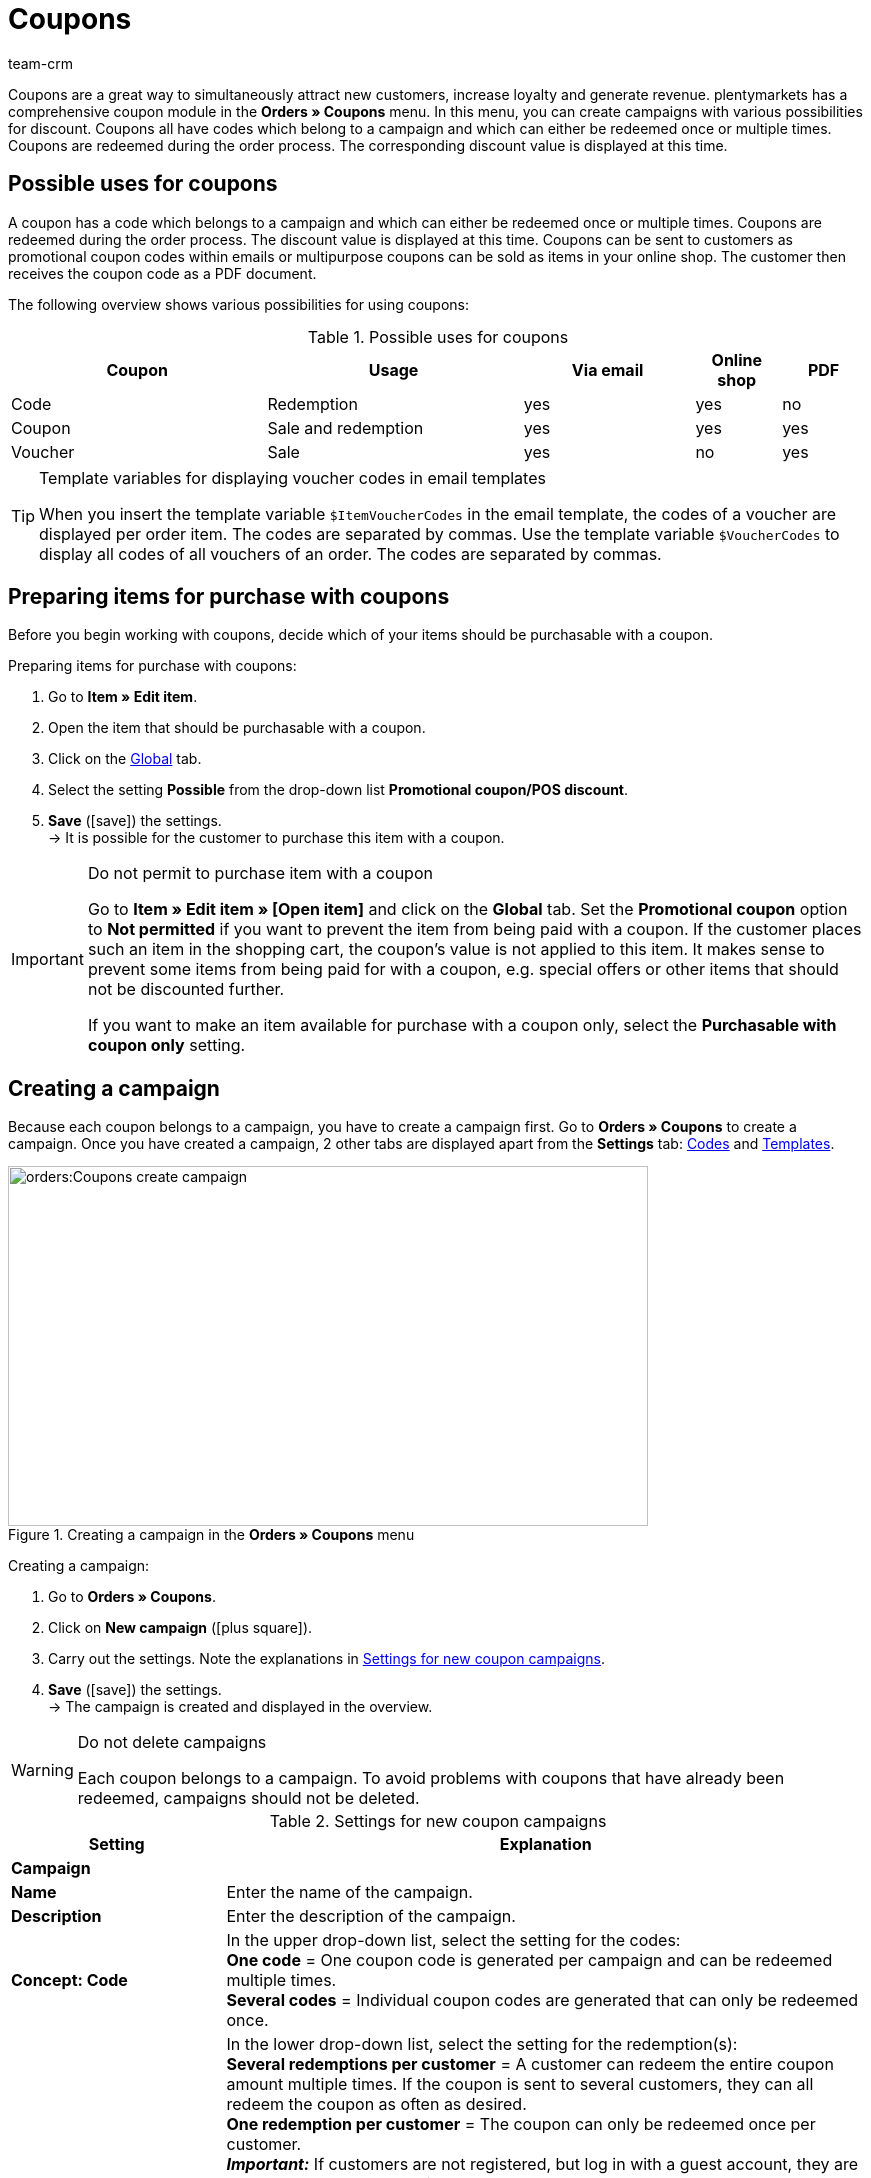 = Coupons
:keywords: coupon, coupons, campaign, coupon code, sell item as coupon, coupon variety, setting up a coupon, set up coupon, create coupon
:description: Learn how to manage coupons and coupon campaigns in plentymarkets.
:id: V9GZLXD
:author: team-crm

Coupons are a great way to simultaneously attract new customers, increase loyalty and generate revenue. plentymarkets has a comprehensive coupon module in the *Orders » Coupons* menu. In this menu, you can create campaigns with various possibilities for discount. Coupons all have codes which belong to a campaign and which can either be redeemed once or multiple times. Coupons are redeemed during the order process. The corresponding discount value is displayed at this time.

[#possible-uses-coupons]
== Possible uses for coupons

A coupon has a code which belongs to a campaign and which can either be redeemed once or multiple times. Coupons are redeemed during the order process. The discount value is displayed at this time. Coupons can be sent to customers as promotional coupon codes within emails or multipurpose coupons can be sold as items in your online shop. The customer then receives the coupon code as a PDF document.

The following overview shows various possibilities for using coupons:

[[table-possible-uses-coupons]]
.Possible uses for coupons
[cols="3,3,2,1,1"]
|====
|Coupon |Usage |Via email |Online shop |PDF

|Code
|Redemption
|yes
|yes
|no

|Coupon
|Sale and redemption
|yes
|yes
|yes

|Voucher
|Sale
|yes
|no
|yes
|====

[TIP]
.Template variables for displaying voucher codes in email templates
====
When you insert the template variable `$ItemVoucherCodes` in the email template, the codes of a voucher are displayed per order item. The codes are separated by commas. Use the template variable `$VoucherCodes` to display all codes of all vouchers of an order. The codes are separated by commas.
====

[#prepare-items-for-purchase-coupons]
== Preparing items for purchase with coupons

Before you begin working with coupons, decide which of your items should be purchasable with a coupon.

[.instruction]
Preparing items for purchase with coupons:

. Go to *Item » Edit item*.
. Open the item that should be purchasable with a coupon.
. Click on the xref:item:managing-items.adoc#40[Global] tab.
. Select the setting *Possible* from the drop-down list *Promotional coupon/POS discount*.
. *Save* (icon:save[role="green"]) the settings.  +
→ It is possible for the customer to purchase this item with a coupon.

[IMPORTANT]
.Do not permit to purchase item with a coupon
====
Go to *Item » Edit item » [Open item]* and click on the *Global* tab. Set the *Promotional coupon* option to *Not permitted* if you want to prevent the item from being paid with a coupon. If the customer places such an item in the shopping cart, the coupon’s value is not applied to this item. It makes sense to prevent some items from being paid for with a coupon, e.g. special offers or other items that should not be discounted further.

If you want to make an item available for purchase with a coupon only, select the *Purchasable with coupon only* setting.
====

[#create-campaign]
== Creating a campaign

Because each coupon belongs to a campaign, you have to create a campaign first. Go to *Orders » Coupons* to create a campaign. Once you have created a campaign, 2 other tabs are displayed apart from the *Settings* tab: xref:orders:coupons.adoc#generate-coupon-codes[Codes] and xref:orders:coupons.adoc#set-up-coupon-template[Templates].

[[image-create-campaign]]
.Creating a campaign in the *Orders » Coupons* menu
image::orders:Coupons-create-campaign.png[width=640, height=360]

[.instruction]
Creating a campaign:

. Go to *Orders » Coupons*.
. Click on *New campaign* (icon:plus-square[role="green"]).
. Carry out the settings. Note the explanations in <<#table-settings-coupon-campaign>>.
. *Save* (icon:save[role="green"]) the settings.  +
→ The campaign is created and displayed in the overview.

[WARNING]
.Do not delete campaigns
====
Each coupon belongs to a campaign. To avoid problems with coupons that have already been redeemed, campaigns should not be deleted.
====

[[table-settings-coupon-campaign]]
.Settings for new coupon campaigns
[cols="1,3"]
|====
|Setting |Explanation

2+^| *Campaign*

| *Name*
| Enter the name of the campaign.

| *Description*
|Enter the description of the campaign.

| *Concept: Code*
|In the upper drop-down list, select the setting for the codes:  +
*One code* = One coupon code is generated per campaign and can be redeemed multiple times.  +
*Several codes* = Individual coupon codes are generated that can only be redeemed once.

| *Concept: Redemptions*
|In the lower drop-down list, select the setting for the redemption(s):  +
*Several redemptions per customer* = A customer can redeem the entire coupon amount multiple times. If the coupon is sent to several customers, they can all redeem the coupon as often as desired. +
*One redemption per customer* = The coupon can only be redeemed once per customer. +
*_Important:_* If customers are not registered, but log in with a guest account, they are treated as new customers in the system. The coupon can be redeemed several times because one redemption is possible _per_ customer - i.e. new customer, new coupon.  +
*Redemption until value is depleted* = The entire coupon amount can only be redeemed once. If a customer redeems partial amounts, all of the partial amounts put together may only be as high as the entire coupon amount itself. The coupon can be redeemed by several customers.  +
*One single redemption* = Only one redemption is possible. No further redemptions are possible, even if only a small, partial amount was used.

| *Use*
| Select *single orders* or xref:orders:scheduler.adoc#[subscriptions] or both options.

| *Minimum order value*
| Minimum order value that has to be reached in order that the coupon can be redeemed.

2+^| *Validity*

| *Start date*
|The date when the campaign should be activated.

| *End date*
|The date when the campaign should be deactivated.

| *Code validity in weeks*
|Enter the number of weeks that the coupon codes are valid. For example, enter 12 if you want the coupon codes to be valid for 12 weeks. +
*_Important:_* There is a difference between the validity selected here and the options *Start date* and *End date* selected above. Be sure not to mix up the validity with the start and end dates. For example, the validity can be one year (entry: 52) and the campaign can be started and ended as many times as desired throughout the year.

2+^| *Coupon*

| *Coupon type*
| Select *Coupon* or *Voucher*.  +
The difference here is that *coupons* are redeemed in the online shop and *vouchers* are redeemed through third parties. Vouchers are especially popular in the hotel industry. +
*_Note:_* Depending on the coupon type selected, different options and settings are visible.
| *Code assignment*
|Only visible if you selected the option *Voucher* as the coupon type.  +
Select whether the coupon codes should be newly generated, existing codes or only existing codes should be used. +
*_This means:_* If all coupon codes in the campaign have been used up, a new coupon code will be generated when you select the option *Use existing code(s)*. When you select the option *Use only existing code(s)*, _no_ new coupon code will be generated. 

| [#intable-coupon-variety]*Coupon variety*
| Select *Promotional coupon* or *Multipurpose coupon*. This determines how coupons are redeemed in the order and displayed in PDF documents.  +
Select *Multipurpose coupon* for campaigns with coupons that are sold via the online shop.  +
A multipurpose coupons is a fixed amount that can be understood as means of payment.

| *Multipurpose coupon*
|If you selected the option *Multipurpose coupon* as *coupon variety*, you have to confirm that you sell multipurpose coupons by placing the checkmark. If the checkmark is not placed, the campaign cannot be created. +
*_Important:_* For further information about the national legal order regarding the change in the sales tax treatment of coupons, refer to the translation in the tooltip (icon:info[set=plenty, role=blue]).

| *Code length*
|Select the number of characters for the coupon codes. Coupon codes can have a length of *6*, *16*, *24* or *32* characters.

| *Discount type*
|Select the discount type.  +
*Fixed amount* = Enter the fixed amount.  +
*Percentage value* = Enter the percentage value of the invoice amount. Enter 10, if 10 percent should be discounted from the invoice amount.  +
*Piece* = Enter the number of items, e.g. 3 items for the price of 2.  +
*Shipping* = Free shipping is applied to the order.

| [#intable-coupon-campaign-discount-value]*Discount value*
| Enter the discount value for the coupon. +
Activate the option *incl. shipping costs* if the shipping costs should be included in the discount value as well.

2+^| *Filter*

| *Items coming from price comparison portals*
| *Allow* = Allow whether coupons can also be redeemed for items coming from xref:markets:markets.adoc#[price search engines], i.e. items that are also offered on other marketplaces.  +
*Do not allow* = Coupons cannot be used for items coming from price comparison portals (default setting). +
*_Note:_* Price comparison portals are all referrers > 1. This means that besides price comparison portals, also marketplaces and platforms are included. The referrers *Manual entry* (referrer ID 0) and *Online shop* (referrer ID 1) are not affected by these settings.

| *Categories*
|Add one category or multiple categories (icon:plus-square[role="green"]) for which coupons of the campaign can be redeemed. The sub-categories of a selected category are included automatically. It is also possible to only add sub-categories. +
Click on *Delete* (icon:minus-square[role="red"]) next to the category ID and the category name to remove the category from this campaign and from the list. +
*_Note:_* Only the link to the campaign is deleted, not the category itself.

| *Item*
|Add items for which coupons of the campaign can be redeemed. Enter the item ID in the text field and click on *Add* (icon:plus-square[role="green"]). The item ID is added to the campaign. Up to 20 items can be added to a campaign.  +
Click on the item ID to open the item in the *Item » Edit item* menu. Click on *Delete* (icon:minus-square[role="red"]) next to the item ID to remove the item from this campaign and from the list. +
*_Note:_* Only the link to the campaign is deleted, not the item itself.

| *Clients (stores)*
| Select the xref:online-store:setting-up-clients.adoc#[clients] that are allowed to redeem the coupon. You need to select at least one client.

| *Customer classes*
| Select the xref:crm:preparatory-settings.adoc#create-customer-class[customer classes] that are allowed to redeem the coupon. You need to select at least one customer class.

| *Customer types*
| Select the xref:crm:preparatory-settings.adoc#create-type[customer types] that are allowed to redeem the coupon. You need to select at least one customer type.

2+^| *Email template*

| *Variable*
|Select the template variable for xref:crm:sending-emails.adoc#[email templates]. The option *No variable* is pre-selected. +
*_Note:_* Once a variable was selected for a campaign, this variable is no longer available for other campaigns.

|====

[#search-campaign]
== Searching for a campaign

To search for campaigns, select the search parameters in the *Orders » Coupons* menu. If you do not change the default filter settings, all of the campaigns are searched for and displayed. A search filter for coupon codes is available in the xref:orders:managing-orders.adoc#1370[order search].

[.instruction]
Searching for a campaign:

. Go to *Orders » Coupons*.
. In the *Filter* area, enter the ID or the coupon code or select the filter options in the drop-down lists. Note the explanations in <<#table-search-campaign>>.
. Click on *Search* (icon:search[role="blue"]). +
→ The campaigns that correspond to the search criteria entered are displayed.

[[table-search-campaign]]
.Searching for a campaign
[cols="1,3"]
|====
|Setting |Explanation

| *Search*
|Click on *Search* (icon:search[role="blue"]) without selecting any filter settings to display all campaigns. +
icon:map-signs[] *_Or:_* Limit the search results by using filters and click on *Search* (icon:search[role="blue"]).

| *Reset*
|Click on *Reset* (icon:undo[role="orange"]) to reset the filter criteria set.

| *ID*
|Enter the ID of the campaign.

| *Coupon code*
|Enter the coupon code.

| *Client*
|Select the client from the drop-down list to only show campaigns of this client.

| *Customer class*
|Select the customer class from the drop-down list to only show campaigns for this customer class.

| *Date from / to*
|Select the campaign’s start date and end date from the calendar (icon:calendar[]) or enter the dates manually.

| *Coupon variety*
| Select *Promotional coupon* or *Multipurpose coupon* to only show campaigns with this coupon variety.

| *Coupon type*
| Select *Coupon* or *Voucher* to only show campaigns with this coupon type.

| *Concept*
| Select *One code*, *Several codes* or *All*.

| *Discount type*
|Select the discount type to only show campaigns with this discount type. Possible options: *Fixed amount*, *Percentage*, *Piece*, *Shipping* or *All*.

|====

[#display-campaign-overview]
== Displaying the campaign overview

In the *Orders » Coupons* menu in the tab *Campaigns*, the most important information about the created campaigns are displayed in the overview. <<#table-campaign-overview>> explains the campaign overview. Use the function *Customise layout* and decide which information should be displayed in the overview. This function is only visible when you point with the mouse over the title bar in the overview.

[[table-campaign-overview]]
.Information in the campaign overview
[cols="1,3"]
|====
|Setting |Explanation

| *ID*
|ID of the campaign. The ID is automatically assigned by the system and cannot be changed.

| *Name*
|Name of the campaign.

| *Start*
|Shows the date when the campaign was activated the first time.

| *End*
|Shows the date when the campaign is deactivated again. +
*_Important:_* Be sure to not mix it up with the validity; this is not the same thing. Note the explanations in <<#table-settings-coupon-campaign>> under *Code validity in weeks*.

| *Coupon type*
| Shows the coupon type. Possible values: *Coupon* or *Voucher*.

| *Coupon variety*
|Refer to the explanations in <<#table-settings-coupon-campaign>> for further information about the coupon varieties *Promotional coupon* and *Multipurpose coupon*.

| *Concept*
|The concept specifies whether a coupon can only be redeemed once or multiple times. Note the explanations in <<#table-settings-coupon-campaign>>.

| *Discount*
| Shows the discount type as well as the corresponding value.

| *Minimum order value*
| The minimum order value that needs to be reached in order for the coupon to be redeemed.

| *Redemptions*
|The red number stands for the number of redeemed coupons. The green number stands for the number of coupons that have not yet been redeemed.

| *Export*
|Click on icon:download[role="purple"] at the end of the line in the campaign to export the campaign data to a CSV file.

| *Delete*
|Click on icon:minus-square[role="red"] to delete the campaign.

|====

[#edit-campaign]
== Editing the campaign

You can edit already existing campaigns at any time.

[.instruction]
Editing the campaign:

. Go to *Orders » Coupons*.
. Use the filter settings listed in <<#table-search-campaign>> to search (icon:search[role="blue"]) for the campaign that you want to edit.
. Click in the line of the campaign. +
→ The *Settings* tab opens.
. Carry out the settings. Note the explanations in <<#table-settings-coupon-campaign>>.
. *Save* (icon:save[role="green"]) the settings.

[#copy-campaign]
=== Copying the campaign

Save time and copy a campaign to make changes afterwards. By doing so, you do not have to create a completely new campaign.

[.instruction]
Copying the campaign:

. Go to *Orders » Coupons*.
. Use the filter settings listed in <<#table-search-campaign>> to search (icon:search[role="blue"]) for the campaign that you want to copy.
. Click in the line of the campaign. +
→ The *Settings* tab opens.
. Click on *Copy* (icon:clone[role="yellow"]). +
→ The campaign is copied and created with the next free ID. The name is taken from the copied campaign and saved with the word “COPY”.

[#export-campaign]
=== Exporting the campaign

You can export the campaign data to a CSV file in order to further edit this data afterwards.

[.instruction]
Exporting the campaign:

. Go to *Orders » Coupons*.
. Use the filter settings listed in <<#table-search-campaign>> to search (icon:search[role="blue"]) for the campaign that you want to copy.
. Click in the line of the campaign. +
→ The *Settings* tab opens.
. Click on *Export* (icon:download[role="purple"]). +
→ The campaign data is exported in a CSV file.

[#generate-coupon-codes]
== Generating coupon codes

You find the coupon generator in the *Orders » Coupon* menu in the *Codes* tab of a campaign. There are 2 ways to generate coupon codes with the coupon generator. They are described below.

[IMPORTANT]
.Valid characters for coupon codes
====
Coupon codes may contain any combination of lower and upper case letters, numbers and the special characters _ and -.
====

[#manually-generate-coupon-codes]
=== Manually generating coupon codes

Generate several coupon codes at the same time. The codes are automatically generated and added to the code list.

[.instruction]
Manually generating coupon codes:

. Go to *Orders » Coupons*.
. Click on the campaign for which you want to generate coupon codes.
. Click on the *Codes* tab.
. In the *Generate coupon codes manually* area, enter the *number* of coupon codes that you want to generate.
. *Save* (icon:save[]) the settings. +
→ The coupon codes are generated and added to the list of coupon codes.

[IMPORTANT]
.More codes than redemptions
====
The number of open coupons can exceed the maximum number of redemptions. As such, there may still be open coupon codes left over once the maximum number of redemptions has been reached. These codes can no longer be redeemed.
====

[#manually-enter-external-coupon-codes]
=== Manually entering external coupon codes or coming up with your own codes

You can add own or external codes. On the one hand, these can be codes that you received and that were not generated in your plentymarkets system. On the other hand, these can be individual codes that you came up with on your own.

[.instruction]
Manually entering the coupon code:

. Go to *Orders » Coupons*.
. Click on the campaign for which you want to enter a coupon code.
. Click on the *Codes* tab.
. In the *Enter coupon code manually* area, enter a *code* with 6 to 32 characters.
. *Save* (icon:save[]) the settings.  +
→ The coupon code is generated and added to the list of coupon codes.

[#coupon-campaigns-coupon-codes-import-export]
=== Importing and exporting coupon campaigns and coupon codes

Use the import tool in the *Data » Import* menu to import xref:data:elasticSync-coupon-codes.adoc#[coupon codes]. This allows you to import large quantities of coupon codes at once rather than to enter them manually one after the other. To do so, create an import of the type *Coupon code*.

To import campaigns, use the import type xref:data:elasticSync-campaigns.adoc#[Campaigns].

If you want to export existing coupon campaigns, use the data format *Campaign* in the *Data » Dynamic export* menu. To export coupon codes, use the data format xref:data:campaigncoupon.adoc#[CampaignCoupon].

[#send-email-coupon-codes]
== Sending coupon codes via email

Coupon codes can automatically be embedded in emails. When sending an email, a new coupon code is always generated and sent.

This makes it possible to send each customer an automatically generated coupon code. To do so, you have to assign a xref:crm:sending-emails.adoc#4200[template variable], e.g. `$CouponCode1` to the campaign.

Afterwards, insert the this template variable `$CouponCode1` in an xref:crm:sending-emails.adoc#1200[email template]. A new coupon is automatically created for the campaign every time the email is sent.

[IMPORTANT]
.One template variable per campaign
====
One template variable can only be assigned to one campaign.
====

[.instruction]
Assigning a template variable to a campaign:

. Go to *Orders » Coupons*.
. Click on the campaign that you want to assign a variable to. +
→ The *Settings* tab opens.
. In the *Email template* area, select a *variable* from the drop-down list.
. *Save* (icon:save[role="green"]) the settings.

[#sell-coupons-in-online-shop]
== Selling coupons in your online shop

Before you sell coupons in your online shop, you first need to create a xref:orders:coupons.adoc#create-campaign[coupon campaign] and set the coupon variety to *Multipurpose coupon*. For further information, refer to <<#table-settings-coupon-campaign>>.

Additionally, it is required to set up a free text field and a coupon template for the campaign.
Proceed as described below to sell coupons in your online shop.

[#create-coupon-item]
=== Creating a coupon item

Now create a xref:item:managing-items.adoc#40[coupon item] and give it the name *Coupon1*, for example. Enter a price and a short description. Link the coupon item to a category. Create a separate category for coupons, if required. These parameters are displayed in the online shop just like for any other item.

[#link-coupon-item-to-campaign]
=== Linking the coupon item to a campaign

Linking the campaign to the coupon item is done via a xref:item:managing-items.adoc#70[free text field].
Proceed as described below to activate and select the free text field and to link the coupon item to the free text field *Kampagne ID*.

[#activate-free-text-fields]
==== Activating free text fields

The texts are saved in the *Setup » Items » Free text fields* menu.

[.instruction]
Activating free text fields:

. Go to *Setup » Item » Free text fields*.
. Enter *Kampagne ID* as name.
. Select the data type *Number*.
. Enter the number of characters.
. *Save* (icon:save[role="green"]) the settings.

[WARNING]
.Only Kampagne ID may be entered as name
====
Pay attention to the exact writing of the name, including capital and small letters. The name *Kampagne ID* is valid only as specified here. Other names and spellings are not permitted.
====

[#select-free-text-field]
==== Selecting a free text field

Now select the free text field that you want to use for the coupon campaigns. After you have saved the setting, the field *Kampagne ID* is displayed in the *Fields* tab of the items.

[.instruction]
Selecting a free text field:

. Go to *Setup » Orders » Coupons*.
. Select *Kampagne ID* as *campaign field*.
. *Save* (icon:save[role="green"]) the settings.

[#link-campaign-to-coupon-item]
==== Linking the campaign to a coupon item

Link your campaign to a coupon item.

[.instruction]
Linking the coupon item to a campaign:

. Go to *Item » Edit item*.
. Open the coupon item.
. Click on the *Fields* tab.
. Enter the ID of the campaign that you would like to link to the coupon item in the free text field that you have previously selected for the coupon campaigns in the *Setup » Orders » Coupons* menu.
. *Save* (icon:save[role="green"]) the settings.

[#set-up-coupon-template]
=== Setting up the coupon template

You can save a coupon template for each campaign. This is done in the *Orders » Coupons » Tab: Templates* menu in the expandable area *Coupon template* of a campaign. The template is the background that is displayed on coupons that you create and save as PDF file. In the expandable *Coupon layout* area, you determine the elements for the coupon as well as the position of the elements.

[TIP]
.PDF version
====
plentymarkets currently supports PDF versions 1.4 and lower.
====

[.instruction]
Setting up the coupon template:

. Go to *Orders » Coupons*.
. In the overview, click on the coupon campaign for that you want to edit the template.
. Click on the *Templates* tab.
. Expand the *Coupon template* area (icon:plus-square-o[]).
. Click on *Select file* next to *Document template Upload*.
. Select the document and click on *Open*.
. *Save* (icon:save[role="green"]) the settings.  +
*_Tip:_* A success message is displayed confirming that the file was uploaded. If an error message and no success message is displayed after clicking on *Display preview* (icon:eye[role="blue"]), contact the support. In some cases, the module for selling coupons may not have been activated in your system.
. Expand the *Coupon template* area (icon:plus-square-o[]). +
*_Note:_* The values that you enter in this area depend on which template you uploaded in which format before. So you have to enter different values for a coupon template in the format A4 than for a coupon template in the format A6.
. Select a character set from the drop-down list.
. Enter values for the X coordinates (horizontal) and Y coordinates (vertical) as well as for the font sizes.
. *Save* (icon:save[role="green"]) the settings. +
*_Tip:_* A success message is displayed confirming that the information was saved. Click on *Display preview* (icon:eye[role="blue"]) to get an idea of what the coupon will look like. Correct the values as needed until you are satisfied with the result.

[#generate-coupon]
=== Generating coupons (from plentyShop LTS)

Customers can buy coupons the same way that they buy normal items. Once your customer has purchased the coupon, they can save the coupon texts for the coupon template.

[TIP]
To save an individual text, customers have to click in their *My account* area in the order history in the order details on *Edit coupon*. Persons who ordered as a guest can adjust the coupon via the order confirmation page as they do not have an account in your plentyShop. Write a short note in the description of the coupon item to inform your customers and the persons who ordered as a guest. +
Note that you can use this function starting from link:https://marketplace.plentymarkets.com/en/ceres_4697[plentyShop LTS^] . +
Furthermore, it is required that you created and linked the order confirmation page in the ShopBuilder.

Once your customer has purchased the coupon, they can edit the coupon text as follows:

[.instruction]
Adjusting the coupon text:

. Log into the plentyShop.
. Open the order with the coupon in the *Order history* in the *My account* area of the plentyShop.
. Open the *Order details* below *Further actions* (icon:eye[role="blue"]).
. Click on *Edit coupon* on the order confirmation page.
. Now a *Recipient*, a *Sender* as well as *Text* can be saved.
. Then save the coupon.

*_Note:_* Only when the customer has paid in full for the coupon is the PDF template made available for download. This can be recognised by the PDF symbol.

By clicking on *Generate PDF*, the PDF file is generated and the customer can print or save the coupon.

[#coupon-as-pdf-attachment]
=== Automatically sending coupons as PDF attachments

It is useful to send coupons as PDF attachments, e.g. if you offer multipurpose coupons or travel vouchers in your online shop.

If you sell coupons that you do not want to provide as PDF attachments in the My account area, but would rather send via email, use an event procedure to generate and send the coupons. For the email despatch, you need an xref:crm:sending-emails.adoc#1200[email template]. In the email template, select the type *Voucher* for the option *PDF attachment*. The coupon is automatically attached to the email template as a PDF attachment.

[TIP]
.Tip: Requirements for sending a coupon with an event procedure
====
In order that coupon codes can be sent via event procedure, a xref:orders:coupons.adoc#create-campaign[coupon campaign] is required. You have to save the campaign for the item in question using a free text field.
====

[#set-up-email-template]
==== Setting up an email template

Proceed as described in the following to set up an email template for the coupon.

[.instruction]
Setting up an email template:

. Go to *Setup » Client » [Select client] » Email » Templates*.
. Click on *New email template* (icon:plus-square[role="green"]).
. In the *New email template* window, enter a name for the template, e.g. *Travel voucher*.
. Select an *owner* or the option *All* from the drop-down list.
. Click on *Save* (icon:save[role="green"]). +
→ The email template is created, added to the list and opened.
. Select the setting *Voucher* from the drop-down list *PDF attachment*.
. Click on the *Email message* tab.
. Enter the *subject* and the *content*.
. Use template variables to add information like the name of the customer. +
→ *_Important:_* Do not enter the template variable for coupons `$CouponCode` because the coupon is to be sent as attachment.
. *Save* (icon:save[role="green"]) the settings.

[#set-up-event-procedure-coupon-despatch]
==== Setting up the coupon despatch with an event procedure

Now set up the event procedure for the automatic despatch of coupon templates as described in the following.

[.instruction]
Setting up the coupon despatch with an event procedure:

. Go to *Setup » Orders » Events*.
. Click on *Add event procedure* at the bottom left (icon:plus-square[role="green"]). +
→ The *Create new event procedure* window opens.
. Enter a name.
. Select the event as listed in <<#table-event-procedure-coupon-templates>>.
. *Save* (icon:save[role="green"]) the settings. +
→ The event is created.
. Carry out further settings according to <<#table-event-procedure-coupon-templates>>.
. Select the option *Active*.
. *Save* (icon:save[role="green"]) the settings.

[[table-event-procedure-coupon-templates]]
.Event procedure for automatically sending coupon templates
[cols="1,3,3"]
|====
|Setting |Option |Selection

| *Event*
|Payment > Complete
|

| *Filter 1*
|Order > Order type
|Order

| *Filter 2*
|Item > Item is included
|Enter the item ID.

| *Procedure 1*
|Documents > Generate multipurpose coupon
| *_Note:_* This procedure is only carried out for paid orders.

| *Procedure 2*
|Order > Change status
|Select a status.

| *Procedure 3*
|Customer > Send email
|Select the email template and the option *Customer* as recipient.

|====

[#coupon-total-invoice]
=== Displaying the coupon total on invoices

Each coupon that is sold is displayed as an individual variation on the invoice. To display the sum of redeemed vouchers on invoices, a name has to be entered in the *Coupon amount* field in the layout of the xref:orders:generating-invoices.adoc#[invoice].
